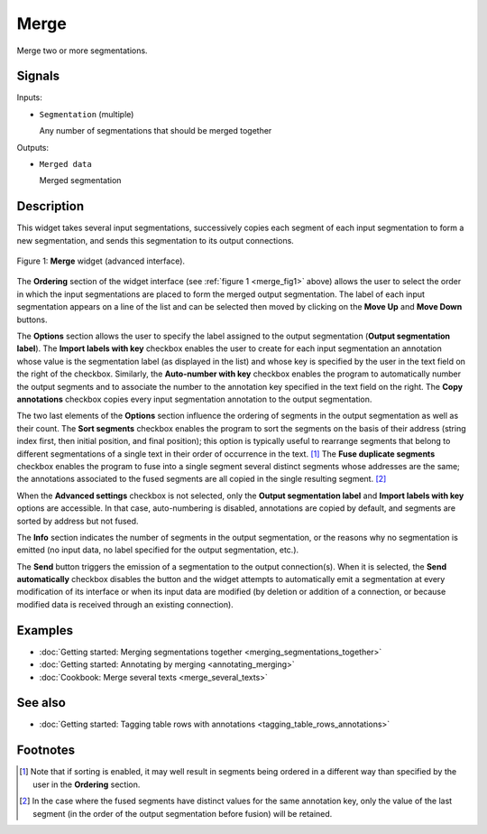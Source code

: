 .. meta::
   :description: Orange Textable documentation, Merge widget
   :keywords: Orange, Textable, documentation, Merge, widget

.. _Merge:

Merge
=====

.. image:: figures/Merge_54.png

Merge two or more segmentations.

Signals
-------

Inputs:

* ``Segmentation`` (multiple)

  Any number of segmentations that should be merged together

Outputs:

* ``Merged data``

  Merged segmentation

Description
-----------

This widget takes several input segmentations, successively copies each
segment of each input segmentation to form a new segmentation, and sends this
segmentation to its output connections.

.. _merge_fig1:

.. figure:: figures/merge_advanced_example.png
    :align: center
    :alt: Merge widget (advanced interface)

    Figure 1: **Merge** widget (advanced interface).

The **Ordering** section of the widget interface (see :ref:`figure 1
<merge_fig1>` above) allows the user to select the order in which the input
segmentations are placed to form the merged output segmentation. The label of
each input segmentation appears on a line of the list and can be selected then
moved by clicking on the **Move Up** and **Move Down** buttons.

The **Options** section allows the user to specify the label assigned to the
output segmentation (**Output segmentation label**). The **Import labels with
key** checkbox enables the user to create for each input segmentation an
annotation whose value is the segmentation label (as displayed in the list)
and whose key is specified by the user in the text field on the right of the
checkbox. Similarly, the **Auto-number with key** checkbox enables the program
to automatically number the output segments and to associate the number to the
annotation key specified in the text field on the right. The **Copy
annotations** checkbox copies every input segmentation annotation to the
output segmentation.

The two last elements of the **Options** section influence the ordering of
segments in the output segmentation as well as their count. The **Sort
segments** checkbox enables the program to sort the segments on the basis of
their address (string index first, then initial position, and final position);
this option is typically useful to rearrange segments that belong to
different segmentations of a single text in their order of occurrence in the
text. [#]_ The **Fuse duplicate segments** checkbox enables the program to
fuse into a single segment several distinct segments whose addresses are the
same; the annotations associated to the fused segments are all copied in the
single resulting segment. [#]_

When the **Advanced settings** checkbox is not selected, only the **Output
segmentation label** and **Import labels with key** options are accessible.
In that case, auto-numbering is disabled, annotations are copied by default,
and segments are sorted by address but not fused.

The **Info** section indicates the number of segments in the output
segmentation, or the reasons why no segmentation is emitted (no input data,
no label specified for the output segmentation, etc.).

The **Send** button triggers the emission of a segmentation to the output
connection(s). When it is selected, the **Send automatically** checkbox
disables the button and the widget attempts to automatically emit a
segmentation at every modification of its interface or when its input data are
modified (by deletion or addition of a connection, or because modified data is
received through an existing connection).

Examples
--------

* :doc:`Getting started: Merging segmentations together
  <merging_segmentations_together>`
* :doc:`Getting started: Annotating by merging <annotating_merging>`
* :doc:`Cookbook: Merge several texts <merge_several_texts>`

See also
--------

* :doc:`Getting started: Tagging table rows with annotations
  <tagging_table_rows_annotations>`

Footnotes
---------

.. [#] Note that if sorting is enabled, it may well result in segments being
       ordered in a different way than specified by the user in the
       **Ordering** section.

.. [#] In the case where the fused segments have distinct values for the same
       annotation key, only the value of the last segment (in the order of the
       output segmentation before fusion) will be retained.


